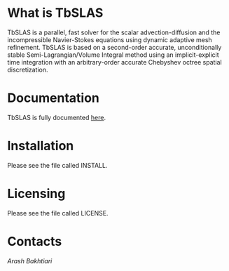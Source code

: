 * What is TbSLAS
TbSLAS is a parallel, fast solver for the scalar advection-diffusion and
the incompressible Navier-Stokes equations using dynamic adaptive mesh refinement.
TbSLAS is based on a second-order accurate, unconditionally stable Semi-Lagrangian/Volume Integral method using an
implicit-explicit time integration with an arbitrary-order accurate Chebyshev octree spatial discretization.

* Documentation
TbSLAS is fully documented [[https://mediatum.ub.tum.de/604993?query=Arash+Bakhtiari&show_id=1351899][here]].

* Installation
Please see the file called INSTALL.

* Licensing
Please see the file called LICENSE.

* Contacts
[[www.arashb.com][Arash Bakhtiari]]
